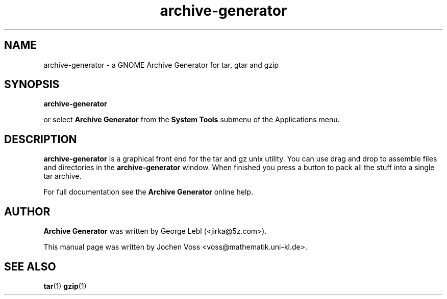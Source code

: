 .\" archive-generator.1 - a graphical frontend for tar
.\" Copyright 2001  Jochen Voss
.TH archive-generator 1 "Aug 09 2002" "gnome-utils 2.0.0"
.SH NAME
archive-generator \- a GNOME Archive Generator for tar, gtar and gzip
.SH SYNOPSIS
.B archive-generator
.sp
or select
.B Archive Generator
from the
.B System Tools
submenu of the Applications menu.
.SH DESCRIPTION
.B archive-generator
is a graphical front end for the tar and gz unix utility.
You can use drag and drop to assemble files and directories
in the
.B archive-generator
window.  When finished you press a button to pack all the stuff
into a single tar archive.
.P
For full documentation see the
.B Archive Generator
online help.
.SH AUTHOR
.B Archive Generator
was written by George Lebl (<jirka@5z.com>).
.P
This manual page was written by Jochen Voss
<voss@mathematik.uni-kl.de>.
.SH SEE ALSO
.BR tar (1)
.BR gzip (1)
